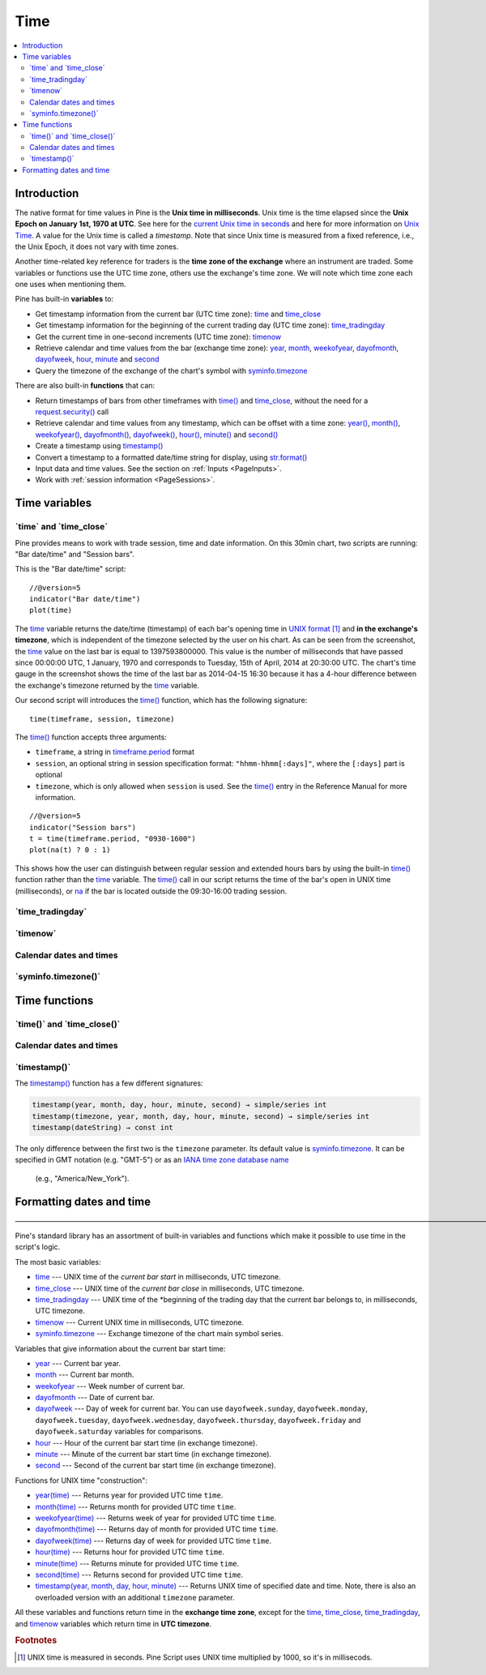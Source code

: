 .. _PageTime:

Time
====

.. contents:: :local:
    :depth: 2


Introduction
------------

The native format for time values in Pine is the **Unix time in milliseconds**. 
Unix time is the time elapsed since the **Unix Epoch on January 1st, 1970 at UTC**.
See here for the `current Unix time in seconds <https://www.unixtimestamp.com/>`__
and here for more information on `Unix Time <https://en.wikipedia.org/wiki/Unix_time>`__.
A value for the Unix time is called a *timestamp*.
Note that since Unix time is measured from a fixed reference, i.e., the Unix Epoch, it does not vary with time zones.

Another time-related key reference for traders is the **time zone of the exchange** where an instrument are traded.
Some variables or functions use the UTC time zone, others use the exchange's time zone.
We will note which time zone each one uses when mentioning them.

Pine has built-in **variables** to:

- Get timestamp information from the current bar (UTC time zone): 
  `time <https://www.tradingview.com/pine-script-reference/v5/#var_time_close>`__ and
  `time_close <https://www.tradingview.com/pine-script-reference/v5/#var_time_close>`__
- Get timestamp information for the beginning of the current trading day (UTC time zone):
  `time_tradingday <https://www.tradingview.com/pine-script-reference/v5/#var_time_tradingday>`__
- Get the current time in one-second increments (UTC time zone):
  `timenow <https://www.tradingview.com/pine-script-reference/v5/#var_timenow>`__
- Retrieve calendar and time values from the bar (exchange time zone):
  `year <https://www.tradingview.com/pine-script-reference/v5/#var_year>`__,
  `month <https://www.tradingview.com/pine-script-reference/v5/#var_month>`__,
  `weekofyear <https://www.tradingview.com/pine-script-reference/v5/#var_weekofyear>`__,
  `dayofmonth <https://www.tradingview.com/pine-script-reference/v5/#var_dayofmonth>`__,
  `dayofweek <https://www.tradingview.com/pine-script-reference/v5/#var_dayofweek>`__,
  `hour <https://www.tradingview.com/pine-script-reference/v5/#var_hour>`__,
  `minute <https://www.tradingview.com/pine-script-reference/v5/#var_minute>`__ and
  `second <https://www.tradingview.com/pine-script-reference/v5/#var_second>`__
- Query the timezone of the exchange of the chart's symbol with
  `syminfo.timezone <https://www.tradingview.com/pine-script-reference/v5/#var_syminfo{dot}timezone>`__

There are also built-in **functions** that can:

- Return timestamps of bars from other timeframes 
  with `time() <https://www.tradingview.com/pine-script-reference/v5/#fun_time>`__ and
  `time_close <https://www.tradingview.com/pine-script-reference/v5/#fun_time_close>`__,
  without the need for a `request.security() <https://www.tradingview.com/pine-script-reference/v5/#fun_request{dot}security>`__ call
- Retrieve calendar and time values from any timestamp, which can be offset with a time zone:
  `year() <https://www.tradingview.com/pine-script-reference/v5/#fun_year>`__,
  `month() <https://www.tradingview.com/pine-script-reference/v5/#fun_month>`__,
  `weekofyear() <https://www.tradingview.com/pine-script-reference/v5/#fun_weekofyear>`__,
  `dayofmonth() <https://www.tradingview.com/pine-script-reference/v5/#fun_dayofmonth>`__,
  `dayofweek() <https://www.tradingview.com/pine-script-reference/v5/#fun_dayofweek>`__,
  `hour() <https://www.tradingview.com/pine-script-reference/v5/#fun_hour>`__,
  `minute() <https://www.tradingview.com/pine-script-reference/v5/#fun_minute>`__ and
  `second() <https://www.tradingview.com/pine-script-reference/v5/#fun_second>`__

- Create a timestamp using `timestamp() <https://www.tradingview.com/pine-script-reference/v5/#fun_timestamp>`__
- Convert a timestamp to a formatted date/time string for display, 
  using `str.format() <https://www.tradingview.com/pine-script-reference/v5/#fun_str{dot}format>`__
- Input data and time values. See the section on :ref:`Inputs <PageInputs>`.
- Work with :ref:`session information <PageSessions>`.


Time variables
--------------



\`time\` and \`time_close\`
^^^^^^^^^^^^^^^^^^^^^^^^^^^

Pine provides means to work with trade session, time and date information. On this 30min chart, two scripts are running: "Bar date/time" and "Session bars".

.. image:: images/Chart_time_1.png


This is the "Bar date/time" script:

::

    //@version=5
    indicator("Bar date/time")
    plot(time)

The `time <https://www.tradingview.com/pine-script-reference/v5/#var_time>`__
variable returns the date/time (timestamp) of each bar's opening time in `UNIX
format <https://en.wikipedia.org/wiki/Unix_time>`__ [#millis]_ and **in the exchange's timezone**, 
which is independent of the timezone selected by the user on his chart.
As can be seen from the screenshot, the `time <https://www.tradingview.com/pine-script-reference/v5/#var_time>`__ value on the
last bar is equal to 1397593800000. This value is the number of
milliseconds that have passed since 00:00:00 UTC, 1 January, 1970 and
corresponds to Tuesday, 15th of April, 2014 at 20:30:00 UTC.
The chart's time gauge in the screenshot shows the time of the last bar
as 2014-04-15 16:30 because it has a 4-hour difference between the exchange's timezone returned by the 
`time <https://www.tradingview.com/pine-script-reference/v5/#var_time>`__ variable.

Our second script will introduces the 
`time() <https://www.tradingview.com/pine-script-reference/v5/#fun_time>`__ function, which has the following signature::

    time(timeframe, session, timezone)

The `time() <https://www.tradingview.com/pine-script-reference/v5/#fun_time>`__ function accepts
three arguments:

- ``timeframe``, a string in `timeframe.period <https://www.tradingview.com/pine-script-reference/v5/#var_timeframe{dot}period>`__ format
- ``session``, an optional string in session specification format: ``"hhmm-hhmm[:days]"``, where the ``[:days]`` part is optional
- ``timezone``, which is only allowed when ``session`` is used. See the `time() <https://www.tradingview.com/pine-script-reference/v5/#fun_time>`__ entry in the Reference Manual for more information.

::

    //@version=5
    indicator("Session bars")
    t = time(timeframe.period, "0930-1600")
    plot(na(t) ? 0 : 1)

This shows how the user can distinguish between regular session and extended hours bars
by using the built-in `time() <https://www.tradingview.com/pine-script-reference/v5/#fun_time>`__
function rather than the `time <https://www.tradingview.com/pine-script-reference/v5/#fun_time>`__ variable. 
The `time() <https://www.tradingview.com/pine-script-reference/v5/#fun_time>`__ call in our script returns the time of the
bar's open in UNIX time (milliseconds), or `na <https://www.tradingview.com/pine-script-reference/v5/#var_na>`__ if the bar is located outside
the 09:30-16:00 trading session.



\`time_tradingday\`
^^^^^^^^^^^^^^^^^^^^^



\`timenow\`
^^^^^^^^^^^



Calendar dates and times
^^^^^^^^^^^^^^^^^^^^^^^^





\`syminfo.timezone()\`
^^^^^^^^^^^^^^^^^^^^^





Time functions
--------------



\`time()\` and \`time_close()\`
^^^^^^^^^^^^^^^^^^^^^^^^^^^^^^^



Calendar dates and times
^^^^^^^^^^^^^^^^^^^^^^^^



\`timestamp()\`
^^^^^^^^^^^^^^^^^^^^^

The `timestamp() <https://www.tradingview.com/pine-script-reference/v5/#fun_timestamp>`__ function has a few different signatures:

.. code-block:: text

    timestamp(year, month, day, hour, minute, second) → simple/series int
    timestamp(timezone, year, month, day, hour, minute, second) → simple/series int
    timestamp(dateString) → const int

The only difference between the first two is the ``timezone`` parameter.
Its default value is `syminfo.timezone <https://www.tradingview.com/pine-script-reference/v5/#var_syminfo{dot}timezone>`__.
It can be specified in GMT notation (e.g. "GMT-5") or as an 
`IANA time zone database name <https://en.wikipedia.org/wiki/List_of_tz_database_time_zones>`__
 (e.g., "America/New_York").



Formatting dates and time
-------------------------



—————————————————————————————————————————————————————————————————————————————————————————————————

Pine's standard library has an assortment of built-in variables and functions which
make it possible to use time in the script's logic.

The most basic variables:

-  `time <https://www.tradingview.com/pine-script-reference/v5/#var_time>`__ --- UNIX time of the *current bar start* in milliseconds, UTC timezone.
-  `time_close <https://www.tradingview.com/pine-script-reference/v5/#var_time_close>`__ --- UNIX time of the *current bar close* in milliseconds, UTC timezone.
-  `time_tradingday <https://www.tradingview.com/pine-script-reference/v5/#var_time_tradingday>`__ --- UNIX time of the *beginning of the trading day that the current bar belongs to, in milliseconds, UTC timezone.
-  `timenow <https://www.tradingview.com/pine-script-reference/v5/#var_timenow>`__ --- Current UNIX time in milliseconds, UTC timezone.
-  `syminfo.timezone <https://www.tradingview.com/pine-script-reference/v5/#var_syminfo{dot}timezone>`__ --- Exchange timezone of the chart main symbol series.

Variables that give information about the current bar start time:

-  `year <https://www.tradingview.com/pine-script-reference/v5/#var_year>`__ --- Current bar year.
-  `month <https://www.tradingview.com/pine-script-reference/v5/#var_month>`__ --- Current bar month.
-  `weekofyear <https://www.tradingview.com/pine-script-reference/v5/#var_weekofyear>`__ --- Week number of current bar.
-  `dayofmonth <https://www.tradingview.com/pine-script-reference/v5/#var_dayofmonth>`__ --- Date of current bar.
-  `dayofweek <https://www.tradingview.com/pine-script-reference/v5/#var_dayofweek>`__ --- Day of week for current bar. You can use
   ``dayofweek.sunday``, ``dayofweek.monday``, ``dayofweek.tuesday``, ``dayofweek.wednesday``, ``dayofweek.thursday``, ``dayofweek.friday`` and ``dayofweek.saturday`` variables for comparisons.
-  `hour <https://www.tradingview.com/pine-script-reference/v5/#var_hour>`__ --- Hour of the current bar start time (in exchange timezone).
-  `minute <https://www.tradingview.com/pine-script-reference/v5/#var_minute>`__ --- Minute of the current bar start time (in exchange timezone).
-  `second <https://www.tradingview.com/pine-script-reference/v5/#var_second>`__ --- Second of the current bar start time (in exchange timezone).

Functions for UNIX time "construction":

-  `year(time) <https://www.tradingview.com/pine-script-reference/v5/#fun_year>`__ --- Returns year for provided UTC time ``time``.
-  `month(time) <https://www.tradingview.com/pine-script-reference/v5/#fun_month>`__ --- Returns month for provided UTC time ``time``.
-  `weekofyear(time) <https://www.tradingview.com/pine-script-reference/v5/#fun_weekofyear>`__ --- Returns week of year for provided UTC time ``time``.
-  `dayofmonth(time) <https://www.tradingview.com/pine-script-reference/v5/#fun_dayofmonth>`__ --- Returns day of month for provided UTC time ``time``.
-  `dayofweek(time) <https://www.tradingview.com/pine-script-reference/v5/#fun_dayofweek>`__ --- Returns day of week for provided UTC time ``time``.
-  `hour(time) <https://www.tradingview.com/pine-script-reference/v5/#fun_hour>`__ --- Returns hour for provided UTC time ``time``.
-  `minute(time) <https://www.tradingview.com/pine-script-reference/v5/#fun_minute>`__ --- Returns minute for provided UTC time ``time``.
-  `second(time) <https://www.tradingview.com/pine-script-reference/v5/#fun_second>`__ --- Returns second for provided UTC time ``time``.
-  `timestamp(year, month, day, hour, minute) <https://www.tradingview.com/pine-script-reference/v5/#fun_timestamp>`__ ---
   Returns UNIX time of specified date and time. Note, there is also an overloaded version with an additional ``timezone`` parameter.

All these variables and functions return time in the **exchange time zone**,
except for the 
`time <https://www.tradingview.com/pine-script-reference/v5/#var_time>`__, 
`time_close <https://www.tradingview.com/pine-script-reference/v5/#var_time_close>`__, 
`time_tradingday <https://www.tradingview.com/pine-script-reference/v5/#var_time_tradingday>`__, and 
`timenow <https://www.tradingview.com/pine-script-reference/v5/#var_timenow>`__ variables which return time in **UTC timezone**.




.. rubric:: Footnotes

.. [#millis] UNIX time is measured in seconds. Pine Script uses UNIX time multiplied by 1000, so it's in millisecods.

